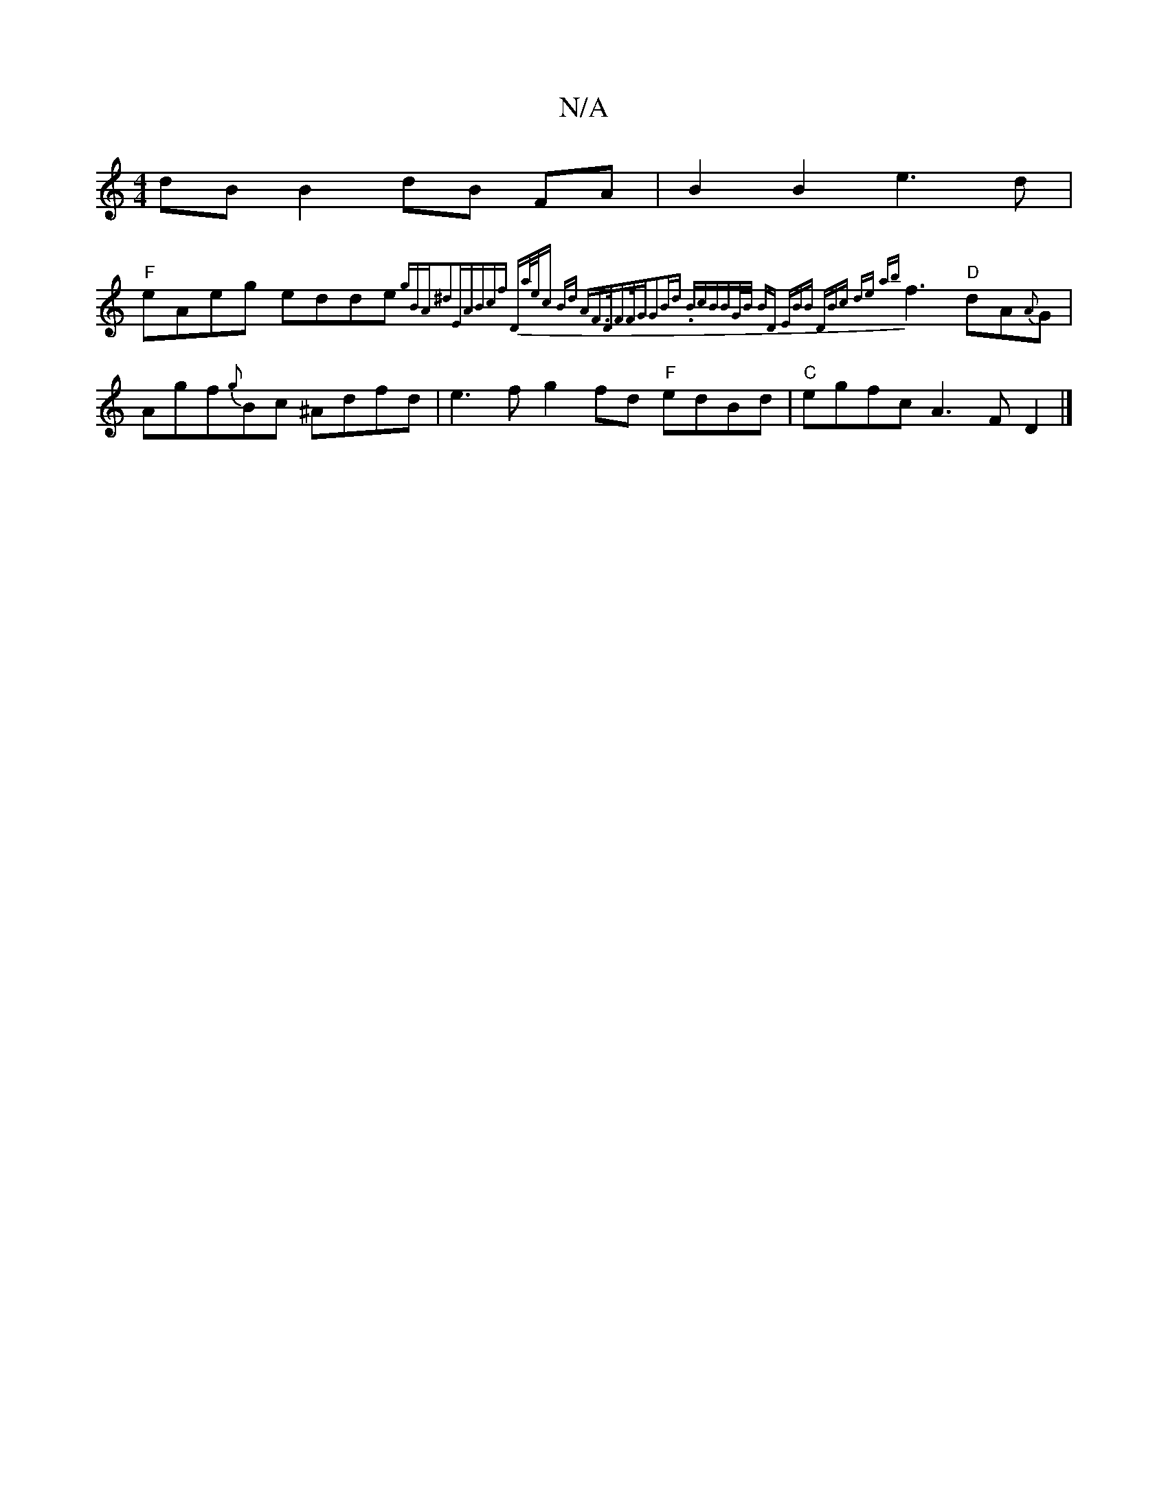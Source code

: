 X:1
T:N/A
M:4/4
R:N/A
K:Cmajor
dB B2 dB FA | B2 B2 e3d |
"F"eAeg edde{gB)"A"^d2|"E"ABcf "D"a/e/c Bd "A"F>DF>F|"G"G2Bd .Bc"B"BG/2B/2 BD | E"BB- "D"Bc de {ab}f3 "D"dA{A}G|Agf{g}Bc ^Adfd|e3 f g2 fd "F" edBd | "C"egfc A3F D2 |]

G2G GA